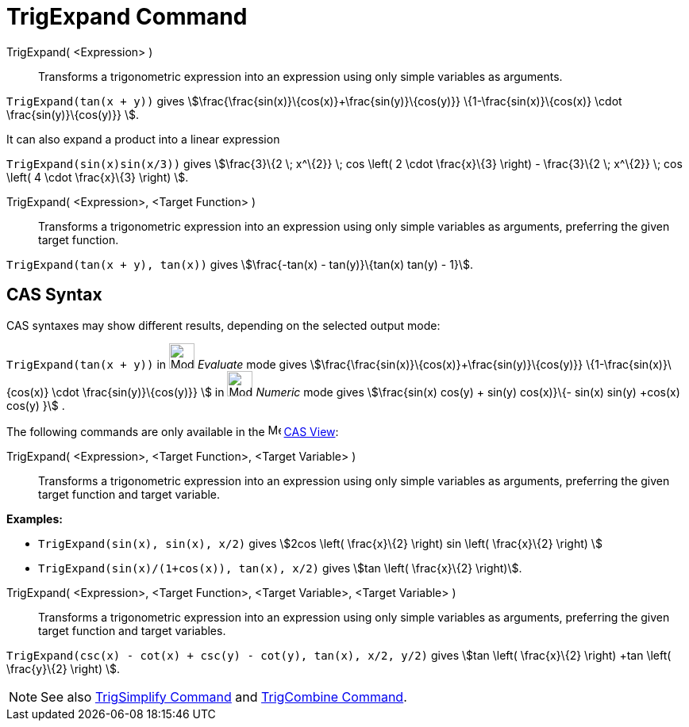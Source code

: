 = TrigExpand Command
:page-en: commands/TrigExpand
ifdef::env-github[:imagesdir: /en/modules/ROOT/assets/images]

TrigExpand( <Expression> )::
  Transforms a trigonometric expression into an expression using only simple variables as arguments.

[EXAMPLE]
====

`++TrigExpand(tan(x + y))++` gives stem:[\frac{\frac{sin(x)}\{cos(x)}+\frac{sin(y)}\{cos(y)}}
\{1-\frac{sin(x)}\{cos(x)} \cdot \frac{sin(y)}\{cos(y)}} ].

====

It can also expand a product into a linear expression

[EXAMPLE]
====

`++TrigExpand(sin(x)sin(x/3))++` gives stem:[\frac{3}\{2 \; x^\{2}} \; cos \left( 2 \cdot \frac{x}\{3} \right) -
\frac{3}\{2 \; x^\{2}} \; cos \left( 4 \cdot \frac{x}\{3} \right) ].

====

TrigExpand( <Expression>, <Target Function> )::
  Transforms a trigonometric expression into an expression using only simple variables as arguments, preferring the
  given target function.

[EXAMPLE]
====

`++TrigExpand(tan(x + y), tan(x))++` gives stem:[\frac{-tan(x) - tan(y)}\{tan(x) tan(y) - 1}].

====

== CAS Syntax

CAS syntaxes may show different results, depending on the selected output mode:

[EXAMPLE]
====

`++TrigExpand(tan(x + y))++` in image:32px-Mode_evaluate.svg.png[Mode evaluate.svg,width=32,height=32] _Evaluate_ mode
gives stem:[\frac{\frac{sin(x)}\{cos(x)}+\frac{sin(y)}\{cos(y)}} \{1-\frac{sin(x)}\{cos(x)} \cdot
\frac{sin(y)}\{cos(y)}} ] in image:32px-Mode_numeric.svg.png[Mode numeric.svg,width=32,height=32] _Numeric_ mode gives
stem:[\frac{sin(x) cos(y) + sin(y) cos(x)}\{- sin(x) sin(y) +cos(x) cos(y) }] .

====

The following commands are only available in the image:16px-Menu_view_cas.svg.png[Menu view cas.svg,width=16,height=16]
xref:/CAS_View.adoc[CAS View]:

TrigExpand( <Expression>, <Target Function>, <Target Variable> )::
  Transforms a trigonometric expression into an expression using only simple variables as arguments, preferring the
  given target function and target variable.

[EXAMPLE]
====

*Examples:*

* `++TrigExpand(sin(x), sin(x), x/2)++` gives stem:[2cos \left( \frac{x}\{2} \right) sin \left( \frac{x}\{2} \right) ]
* `++TrigExpand(sin(x)/(1+cos(x)), tan(x), x/2)++` gives stem:[tan \left( \frac{x}\{2} \right)].

====

TrigExpand( <Expression>, <Target Function>, <Target Variable>, <Target Variable> )::
  Transforms a trigonometric expression into an expression using only simple variables as arguments, preferring the
  given target function and target variables.

[EXAMPLE]
====

`++TrigExpand(csc(x) - cot(x) + csc(y) - cot(y), tan(x), x/2, y/2)++` gives stem:[tan \left( \frac{x}\{2} \right) +tan
\left( \frac{y}\{2} \right) ].

====

[NOTE]
====

See also xref:/commands/TrigSimplify.adoc[TrigSimplify Command] and xref:/commands/TrigCombine.adoc[TrigCombine
Command].

====
